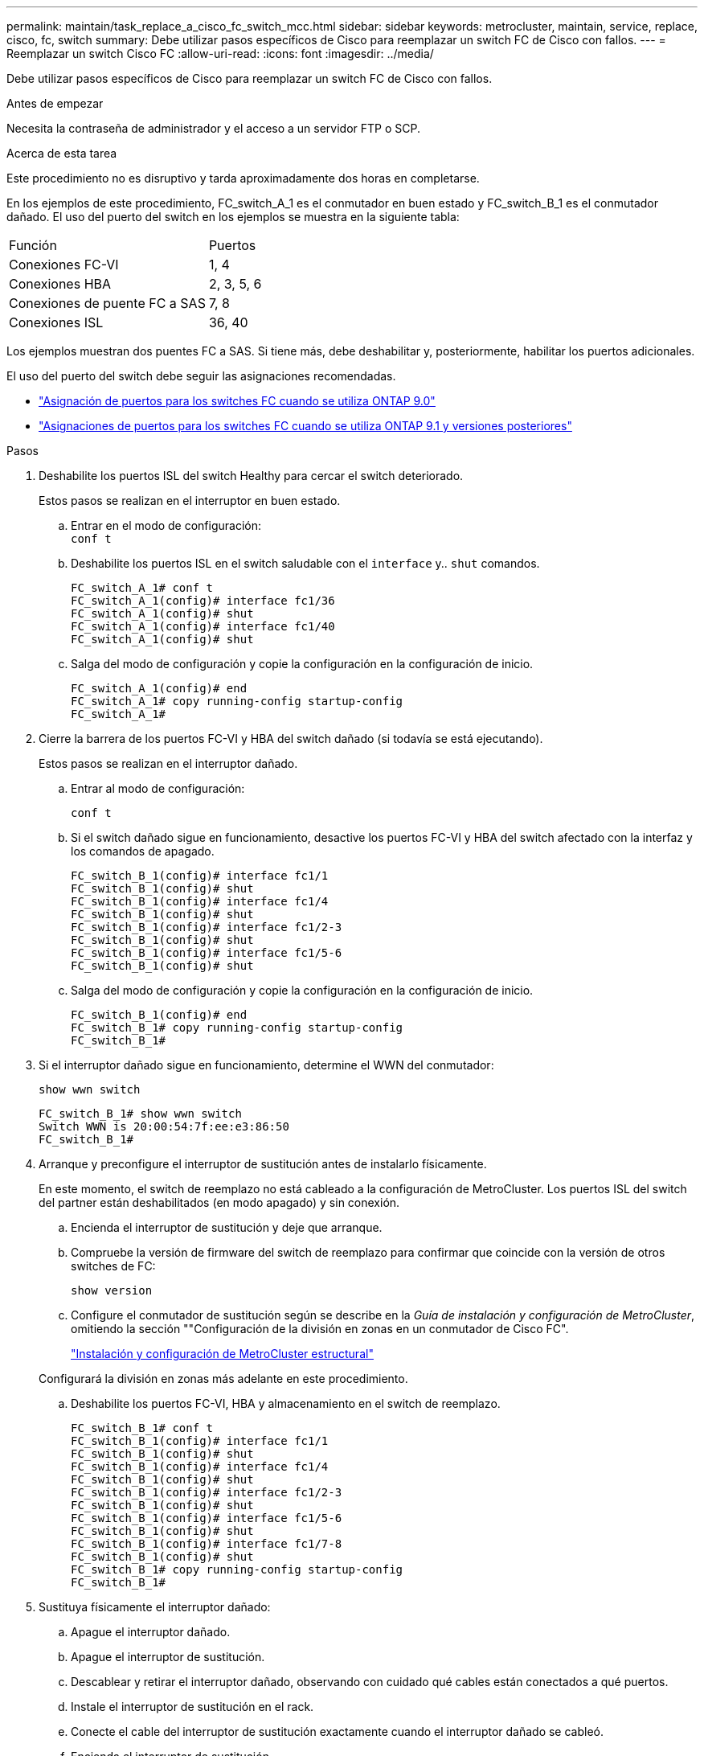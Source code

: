 ---
permalink: maintain/task_replace_a_cisco_fc_switch_mcc.html 
sidebar: sidebar 
keywords: metrocluster, maintain, service, replace, cisco, fc, switch 
summary: Debe utilizar pasos específicos de Cisco para reemplazar un switch FC de Cisco con fallos. 
---
= Reemplazar un switch Cisco FC
:allow-uri-read: 
:icons: font
:imagesdir: ../media/


[role="lead"]
Debe utilizar pasos específicos de Cisco para reemplazar un switch FC de Cisco con fallos.

.Antes de empezar
Necesita la contraseña de administrador y el acceso a un servidor FTP o SCP.

.Acerca de esta tarea
Este procedimiento no es disruptivo y tarda aproximadamente dos horas en completarse.

En los ejemplos de este procedimiento, FC_switch_A_1 es el conmutador en buen estado y FC_switch_B_1 es el conmutador dañado. El uso del puerto del switch en los ejemplos se muestra en la siguiente tabla:

|===


| Función | Puertos 


 a| 
Conexiones FC-VI
 a| 
1, 4



 a| 
Conexiones HBA
 a| 
2, 3, 5, 6



 a| 
Conexiones de puente FC a SAS
 a| 
7, 8



 a| 
Conexiones ISL
 a| 
36, 40

|===
Los ejemplos muestran dos puentes FC a SAS. Si tiene más, debe deshabilitar y, posteriormente, habilitar los puertos adicionales.

El uso del puerto del switch debe seguir las asignaciones recomendadas.

* link:concept_port_assignments_for_fc_switches_when_using_ontap_9_0.html["Asignación de puertos para los switches FC cuando se utiliza ONTAP 9.0"]
* link:concept_port_assignments_for_fc_switches_when_using_ontap_9_1_and_later.html["Asignaciones de puertos para los switches FC cuando se utiliza ONTAP 9.1 y versiones posteriores"]


.Pasos
. Deshabilite los puertos ISL del switch Healthy para cercar el switch deteriorado.
+
Estos pasos se realizan en el interruptor en buen estado.

+
.. Entrar en el modo de configuración: +
`conf t`
.. Deshabilite los puertos ISL en el switch saludable con el `interface` y.. `shut` comandos.
+
[listing]
----
FC_switch_A_1# conf t
FC_switch_A_1(config)# interface fc1/36
FC_switch_A_1(config)# shut
FC_switch_A_1(config)# interface fc1/40
FC_switch_A_1(config)# shut
----
.. Salga del modo de configuración y copie la configuración en la configuración de inicio.
+
[listing]
----
FC_switch_A_1(config)# end
FC_switch_A_1# copy running-config startup-config
FC_switch_A_1#
----


. Cierre la barrera de los puertos FC-VI y HBA del switch dañado (si todavía se está ejecutando).
+
Estos pasos se realizan en el interruptor dañado.

+
.. Entrar al modo de configuración:
+
`conf t`

.. Si el switch dañado sigue en funcionamiento, desactive los puertos FC-VI y HBA del switch afectado con la interfaz y los comandos de apagado.
+
[listing]
----
FC_switch_B_1(config)# interface fc1/1
FC_switch_B_1(config)# shut
FC_switch_B_1(config)# interface fc1/4
FC_switch_B_1(config)# shut
FC_switch_B_1(config)# interface fc1/2-3
FC_switch_B_1(config)# shut
FC_switch_B_1(config)# interface fc1/5-6
FC_switch_B_1(config)# shut
----
.. Salga del modo de configuración y copie la configuración en la configuración de inicio.
+
[listing]
----
FC_switch_B_1(config)# end
FC_switch_B_1# copy running-config startup-config
FC_switch_B_1#
----


. Si el interruptor dañado sigue en funcionamiento, determine el WWN del conmutador:
+
`show wwn switch`

+
[listing]
----
FC_switch_B_1# show wwn switch
Switch WWN is 20:00:54:7f:ee:e3:86:50
FC_switch_B_1#
----
. Arranque y preconfigure el interruptor de sustitución antes de instalarlo físicamente.
+
En este momento, el switch de reemplazo no está cableado a la configuración de MetroCluster. Los puertos ISL del switch del partner están deshabilitados (en modo apagado) y sin conexión.

+
.. Encienda el interruptor de sustitución y deje que arranque.
.. Compruebe la versión de firmware del switch de reemplazo para confirmar que coincide con la versión de otros switches de FC:
+
`show version`

.. Configure el conmutador de sustitución según se describe en la _Guía de instalación y configuración de MetroCluster_, omitiendo la sección ""Configuración de la división en zonas en un conmutador de Cisco FC".
+
link:../install-fc/index.html["Instalación y configuración de MetroCluster estructural"]

+
Configurará la división en zonas más adelante en este procedimiento.

.. Deshabilite los puertos FC-VI, HBA y almacenamiento en el switch de reemplazo.
+
[listing]
----
FC_switch_B_1# conf t
FC_switch_B_1(config)# interface fc1/1
FC_switch_B_1(config)# shut
FC_switch_B_1(config)# interface fc1/4
FC_switch_B_1(config)# shut
FC_switch_B_1(config)# interface fc1/2-3
FC_switch_B_1(config)# shut
FC_switch_B_1(config)# interface fc1/5-6
FC_switch_B_1(config)# shut
FC_switch_B_1(config)# interface fc1/7-8
FC_switch_B_1(config)# shut
FC_switch_B_1# copy running-config startup-config
FC_switch_B_1#
----


. Sustituya físicamente el interruptor dañado:
+
.. Apague el interruptor dañado.
.. Apague el interruptor de sustitución.
.. Descablear y retirar el interruptor dañado, observando con cuidado qué cables están conectados a qué puertos.
.. Instale el interruptor de sustitución en el rack.
.. Conecte el cable del interruptor de sustitución exactamente cuando el interruptor dañado se cableó.
.. Encienda el interruptor de sustitución.


. Habilite los puertos ISL en el switch de reemplazo.
+
[listing]
----
FC_switch_B_1# conf t
FC_switch_B_1(config)# interface fc1/36
FC_switch_B_1(config)# no shut
FC_switch_B_1(config)# end
FC_switch_B_1# copy running-config startup-config
FC_switch_B_1(config)# interface fc1/40
FC_switch_B_1(config)# no shut
FC_switch_B_1(config)# end
FC_switch_B_1#
----
. Compruebe que los puertos ISL del switch de reemplazo estén activos:
+
`show interface brief`

. Ajuste la división en zonas del switch de reemplazo para que coincida con la configuración de MetroCluster:
+
.. Distribuya la información de división en zonas desde la estructura en buen estado.
+
En este ejemplo, se ha sustituido FC_switch_B_1 y se recupera la información de la división en zonas de FC_switch_A_1:

+
[listing]
----
FC_switch_A_1(config-zone)# zoneset distribute full vsan 10
FC_switch_A_1(config-zone)# zoneset distribute full vsan 20
FC_switch_A_1(config-zone)# end
----
.. En el switch de sustitución, compruebe que la información de división en zonas se ha recuperado correctamente del switch en buen estado:
+
`show zone`

+
[listing]
----
FC_switch_B_1# show zone
zone name FC-VI_Zone_1_10 vsan 10
  interface fc1/1 swwn 20:00:54:7f:ee:e3:86:50
  interface fc1/4 swwn 20:00:54:7f:ee:e3:86:50
  interface fc1/1 swwn 20:00:54:7f:ee:b8:24:c0
  interface fc1/4 swwn 20:00:54:7f:ee:b8:24:c0

zone name STOR_Zone_1_20_25A vsan 20
  interface fc1/2 swwn 20:00:54:7f:ee:e3:86:50
  interface fc1/3 swwn 20:00:54:7f:ee:e3:86:50
  interface fc1/5 swwn 20:00:54:7f:ee:e3:86:50
  interface fc1/6 swwn 20:00:54:7f:ee:e3:86:50
  interface fc1/2 swwn 20:00:54:7f:ee:b8:24:c0
  interface fc1/3 swwn 20:00:54:7f:ee:b8:24:c0
  interface fc1/5 swwn 20:00:54:7f:ee:b8:24:c0
  interface fc1/6 swwn 20:00:54:7f:ee:b8:24:c0

zone name STOR_Zone_1_20_25B vsan 20
  interface fc1/2 swwn 20:00:54:7f:ee:e3:86:50
  interface fc1/3 swwn 20:00:54:7f:ee:e3:86:50
  interface fc1/5 swwn 20:00:54:7f:ee:e3:86:50
  interface fc1/6 swwn 20:00:54:7f:ee:e3:86:50
  interface fc1/2 swwn 20:00:54:7f:ee:b8:24:c0
  interface fc1/3 swwn 20:00:54:7f:ee:b8:24:c0
  interface fc1/5 swwn 20:00:54:7f:ee:b8:24:c0
  interface fc1/6 swwn 20:00:54:7f:ee:b8:24:c0
FC_switch_B_1#
----
.. Busque las WWN de los switches.
+
En este ejemplo, las dos WWN de switch son las siguientes:

+
*** FC_switch_A_1: 20:00:54:7f:ee:b8:24:c0
*** FC_switch_B_1: 20:00:54:7f:ee:c6:80:78




+
[listing]
----
FC_switch_B_1# show wwn switch
Switch WWN is 20:00:54:7f:ee:c6:80:78
FC_switch_B_1#

FC_switch_A_1# show wwn switch
Switch WWN is 20:00:54:7f:ee:b8:24:c0
FC_switch_A_1#
----
+
.. Quite los miembros de la zona que no pertenecen a las WWN del conmutador de los dos conmutadores.
+
En este ejemplo, "'no hay interfaz de miembro'" en el resultado muestra que los siguientes miembros no están asociados con el WWN de switch de ninguno de los switches de la estructura y deben eliminarse:

+
*** Nombre de zona FC-VI_Zone_1_10 vsan 10
+
**** interfaz fc1 20:00:54:7f:ee:e3:86:50
**** interfaz fc1/2 20:00:54:7f:ee:e3:86:50


*** Nombre de zona STOR_Zone_1_20_25A vsan 20
+
**** interfaz fc1/5 20:00:54:7f:ee:e3:86:50
**** interfaz fc1/8 20:00:54:7f:ee:e3:86:50
**** interfaz fc1/9 20:00:54:7f:ee:e3:86:50
**** interfaz fc1/10 20:00:54:7f:ee:e3:86:50
**** interfaz fc1/11 20:00:54:7f:ee:e3:86:50


*** Nombre de zona STOR_Zone_1_20_25B vsan 20
+
**** interfaz fc1/8 20:00:54:7f:ee:e3:86:50
**** interfaz fc1/9 20:00:54:7f:ee:e3:86:50
**** interfaz fc1/10 20:00:54:7f:ee:e3:86:50
**** Interfaz fc1/11 20:00:54:7f:ee:e3:86:50 el siguiente ejemplo muestra la eliminación de estas interfaces:
+
[listing]
----

 FC_switch_B_1# conf t
 FC_switch_B_1(config)# zone name FC-VI_Zone_1_10 vsan 10
 FC_switch_B_1(config-zone)# no member interface fc1/1 swwn 20:00:54:7f:ee:e3:86:50
 FC_switch_B_1(config-zone)# no member interface fc1/2 swwn 20:00:54:7f:ee:e3:86:50
 FC_switch_B_1(config-zone)# zone name STOR_Zone_1_20_25A vsan 20
 FC_switch_B_1(config-zone)# no member interface fc1/5 swwn 20:00:54:7f:ee:e3:86:50
 FC_switch_B_1(config-zone)# no member interface fc1/8 swwn 20:00:54:7f:ee:e3:86:50
 FC_switch_B_1(config-zone)# no member interface fc1/9 swwn 20:00:54:7f:ee:e3:86:50
 FC_switch_B_1(config-zone)# no member interface fc1/10 swwn 20:00:54:7f:ee:e3:86:50
 FC_switch_B_1(config-zone)# no member interface fc1/11 swwn 20:00:54:7f:ee:e3:86:50
 FC_switch_B_1(config-zone)# zone name STOR_Zone_1_20_25B vsan 20
 FC_switch_B_1(config-zone)# no member interface fc1/8 swwn 20:00:54:7f:ee:e3:86:50
 FC_switch_B_1(config-zone)# no member interface fc1/9 swwn 20:00:54:7f:ee:e3:86:50
 FC_switch_B_1(config-zone)# no member interface fc1/10 swwn 20:00:54:7f:ee:e3:86:50
 FC_switch_B_1(config-zone)# no member interface fc1/11 swwn 20:00:54:7f:ee:e3:86:50
 FC_switch_B_1(config-zone)# save running-config startup-config
 FC_switch_B_1(config-zone)# zoneset distribute full 10
 FC_switch_B_1(config-zone)# zoneset distribute full 20
 FC_switch_B_1(config-zone)# end
 FC_switch_B_1# copy running-config startup-config
----




.. Agregue los puertos del conmutador de sustitución a las zonas.
+
Todo el cableado del interruptor de sustitución debe ser el mismo que en el interruptor dañado:

+
[listing]
----

 FC_switch_B_1# conf t
 FC_switch_B_1(config)# zone name FC-VI_Zone_1_10 vsan 10
 FC_switch_B_1(config-zone)# member interface fc1/1 swwn 20:00:54:7f:ee:c6:80:78
 FC_switch_B_1(config-zone)# member interface fc1/2 swwn 20:00:54:7f:ee:c6:80:78
 FC_switch_B_1(config-zone)# zone name STOR_Zone_1_20_25A vsan 20
 FC_switch_B_1(config-zone)# member interface fc1/5 swwn 20:00:54:7f:ee:c6:80:78
 FC_switch_B_1(config-zone)# member interface fc1/8 swwn 20:00:54:7f:ee:c6:80:78
 FC_switch_B_1(config-zone)# member interface fc1/9 swwn 20:00:54:7f:ee:c6:80:78
 FC_switch_B_1(config-zone)# member interface fc1/10 swwn 20:00:54:7f:ee:c6:80:78
 FC_switch_B_1(config-zone)# member interface fc1/11 swwn 20:00:54:7f:ee:c6:80:78
 FC_switch_B_1(config-zone)# zone name STOR_Zone_1_20_25B vsan 20
 FC_switch_B_1(config-zone)# member interface fc1/8 swwn 20:00:54:7f:ee:c6:80:78
 FC_switch_B_1(config-zone)# member interface fc1/9 swwn 20:00:54:7f:ee:c6:80:78
 FC_switch_B_1(config-zone)# member interface fc1/10 swwn 20:00:54:7f:ee:c6:80:78
 FC_switch_B_1(config-zone)# member interface fc1/11 swwn 20:00:54:7f:ee:c6:80:78
 FC_switch_B_1(config-zone)# save running-config startup-config
 FC_switch_B_1(config-zone)# zoneset distribute full 10
 FC_switch_B_1(config-zone)# zoneset distribute full 20
 FC_switch_B_1(config-zone)# end
 FC_switch_B_1# copy running-config startup-config
----
.. Compruebe que la división en zonas esté correctamente configurada:
+
`show zone`

+
El siguiente ejemplo de salida muestra las tres zonas:

+
[listing]
----

 FC_switch_B_1# show zone
   zone name FC-VI_Zone_1_10 vsan 10
     interface fc1/1 swwn 20:00:54:7f:ee:c6:80:78
     interface fc1/2 swwn 20:00:54:7f:ee:c6:80:78
     interface fc1/1 swwn 20:00:54:7f:ee:b8:24:c0
     interface fc1/2 swwn 20:00:54:7f:ee:b8:24:c0

   zone name STOR_Zone_1_20_25A vsan 20
     interface fc1/5 swwn 20:00:54:7f:ee:c6:80:78
     interface fc1/8 swwn 20:00:54:7f:ee:c6:80:78
     interface fc1/9 swwn 20:00:54:7f:ee:c6:80:78
     interface fc1/10 swwn 20:00:54:7f:ee:c6:80:78
     interface fc1/11 swwn 20:00:54:7f:ee:c6:80:78
     interface fc1/8 swwn 20:00:54:7f:ee:b8:24:c0
     interface fc1/9 swwn 20:00:54:7f:ee:b8:24:c0
     interface fc1/10 swwn 20:00:54:7f:ee:b8:24:c0
     interface fc1/11 swwn 20:00:54:7f:ee:b8:24:c0

   zone name STOR_Zone_1_20_25B vsan 20
     interface fc1/8 swwn 20:00:54:7f:ee:c6:80:78
     interface fc1/9 swwn 20:00:54:7f:ee:c6:80:78
     interface fc1/10 swwn 20:00:54:7f:ee:c6:80:78
     interface fc1/11 swwn 20:00:54:7f:ee:c6:80:78
     interface fc1/5 swwn 20:00:54:7f:ee:b8:24:c0
     interface fc1/8 swwn 20:00:54:7f:ee:b8:24:c0
     interface fc1/9 swwn 20:00:54:7f:ee:b8:24:c0
     interface fc1/10 swwn 20:00:54:7f:ee:b8:24:c0
     interface fc1/11 swwn 20:00:54:7f:ee:b8:24:c0
 FC_switch_B_1#
----
.. Habilite la conectividad con el almacenamiento y las controladoras.
+
En el ejemplo siguiente se muestra el uso del puerto:

+
[listing]
----
FC_switch_A_1# conf t
FC_switch_A_1(config)# interface fc1/1
FC_switch_A_1(config)# no shut
FC_switch_A_1(config)# interface fc1/4
FC_switch_A_1(config)# shut
FC_switch_A_1(config)# interface fc1/2-3
FC_switch_A_1(config)# shut
FC_switch_A_1(config)# interface fc1/5-6
FC_switch_A_1(config)# shut
FC_switch_A_1(config)# interface fc1/7-8
FC_switch_A_1(config)# shut
FC_switch_A_1# copy running-config startup-config
FC_switch_A_1#
----


. Compruebe el funcionamiento de la configuración de MetroCluster en ONTAP:
+
.. Compruebe si el sistema es multivía:
+
`node run -node _node-name_ sysconfig -a`

.. Compruebe si hay alertas de estado en ambos clústeres:
+
`system health alert show`

.. Confirme la configuración del MetroCluster y que el modo operativo es normal:
+
`metrocluster show`

.. Realizar una comprobación de MetroCluster:
+
`metrocluster check run`

.. Mostrar los resultados de la comprobación de MetroCluster:
+
`metrocluster check show`

.. Compruebe si hay alertas de estado en los switches (si existen):
+
`storage switch show`

.. Ejecute Config Advisor.
+
https://["Descargas de NetApp: Config Advisor"]

.. Después de ejecutar Config Advisor, revise el resultado de la herramienta y siga las recomendaciones del resultado para solucionar los problemas detectados.




